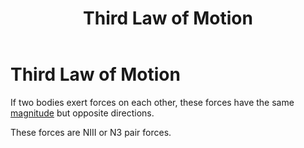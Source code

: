 :PROPERTIES:
:ID:       dbd481e1-e5f9-4990-85d4-f3b3d9a22544
:ROAM_ALIASES: "Newtons Third Law of Motion" N3 NIII
:END:
#+filetags: :physics:kinematics:law:
#+title: Third Law of Motion
* Third Law of Motion

If two bodies exert forces on each other, these forces have the same [[id:98dd425c-9470-4d6c-b966-4180a530026c][magnitude]] but opposite directions.

These forces are NIII or N3 pair forces.
